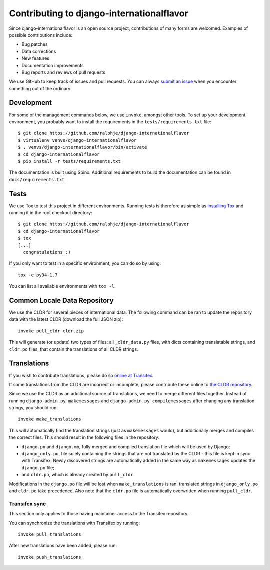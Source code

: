 ==========================================
Contributing to django-internationalflavor
==========================================
Since django-internationalflavor is an open source project, contributions of many forms are welcomed. Examples of
possible contributions include:

* Bug patches
* Data corrections
* New features
* Documentation improvements
* Bug reports and reviews of pull requests

We use GitHub to keep track of issues and pull requests. You can always
`submit an issue <https://github.com/ralphje/django-internationalflavor/issues>`_ when you encounter something out of
the ordinary.

Development
===========
For some of the management commands below, we use ``invoke``, amongst other tools. To set up your development
environment, you probably want to install the requirements in the ``tests/requirements.txt`` file::

    $ git clone https://github.com/ralphje/django-internationalflavor
    $ virtualenv venvs/django-internationalflavor
    $ . venvs/django-internationalflavor/bin/activate
    $ cd django-internationalflavor
    $ pip install -r tests/requirements.txt

The documentation is built using Spinx. Additional requirements to build the documentation can be found in
``docs/requirements.txt``

Tests
=====
We use Tox to test this project in different environments. Running tests is therefore as simple as
`installing Tox <http://tox.readthedocs.org/en/latest/install.html>`_ and running it in the root checkout directory::

    $ git clone https://github.com/ralphje/django-internationalflavor
    $ cd django-internationalflavor
    $ tox
    [...]
      congratulations :)

If you only want to test in a specific environment, you can do so by using::

    tox -e py34-1.7

You can list all available environments with ``tox -l``.

Common Locale Data Repository
=============================
We use the CLDR for several pieces of international data. The following command can be ran to update the repository
data with the latest CLDR (download the full JSON zip)::

    invoke pull_cldr cldr.zip

This will generate (or update) two types of files: all ``_cldr_data.py`` files, with dicts containing translatable
strings, and ``cldr.po`` files, that contain the translations of all CLDR strings.

Translations
============
If you wish to contribute translations, please do so
`online at Transifex <https://www.transifex.com/projects/p/django-internationalflavor/>`_.

If some translations from the CLDR are incorrect or incomplete, please contribute these online to
`the CLDR repository <http://cldr.unicode.org/index/survey-tool>`_.

Since we use the CLDR as an additional source of translations, we need to merge different files together. Instead of
running ``django-admin.py makemessages`` and ``django-admin.py compilemessages`` after changing any translation
strings, you should run::

    invoke make_translations

This will automatically find the translation strings (just as ``makemessages`` would), but additionally merges and
compiles the correct files. This should result in the following files in the repository:

* ``django.po`` and ``django.mo``, fully merged and compiled translation file which will be used by Django;
* ``django_only.po``, file solely containing the strings that are not translated by the CLDR - this file is kept in
  sync with Transifex. Newly discovered strings are automatically added in the same way as ``makemessages`` updates the
  ``django.po`` file;
* and ``cldr.po``, which is already created by ``pull_cldr``

Modifications in the ``django.po`` file will be lost when ``make_translations`` is ran: translated strings in
``django_only.po`` and ``cldr.po`` take precedence. Also note that the ``cldr.po`` file is automatically overwritten
when running ``pull_cldr``.

Transifex sync
--------------
This section only applies to those having maintainer access to the Transifex repository.

You can synchronize the translations with Transifex by running::

    invoke pull_translations

After new translations have been added, please run::

    invoke push_translations
